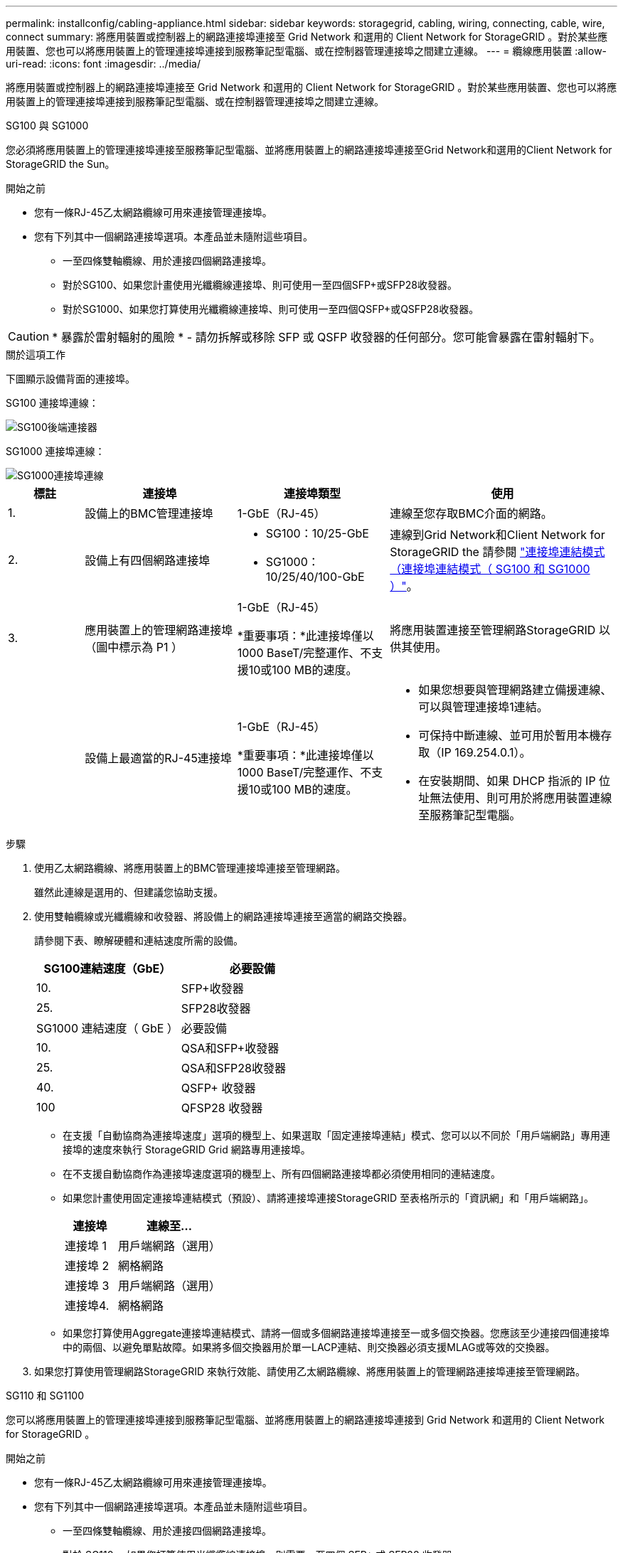 ---
permalink: installconfig/cabling-appliance.html 
sidebar: sidebar 
keywords: storagegrid, cabling, wiring, connecting, cable, wire, connect 
summary: 將應用裝置或控制器上的網路連接埠連接至 Grid Network 和選用的 Client Network for StorageGRID 。對於某些應用裝置、您也可以將應用裝置上的管理連接埠連接到服務筆記型電腦、或在控制器管理連接埠之間建立連線。 
---
= 纜線應用裝置
:allow-uri-read: 
:icons: font
:imagesdir: ../media/


[role="lead"]
將應用裝置或控制器上的網路連接埠連接至 Grid Network 和選用的 Client Network for StorageGRID 。對於某些應用裝置、您也可以將應用裝置上的管理連接埠連接到服務筆記型電腦、或在控制器管理連接埠之間建立連線。

[role="tabbed-block"]
====
.SG100 與 SG1000
--
您必須將應用裝置上的管理連接埠連接至服務筆記型電腦、並將應用裝置上的網路連接埠連接至Grid Network和選用的Client Network for StorageGRID the Sun。

.開始之前
* 您有一條RJ-45乙太網路纜線可用來連接管理連接埠。
* 您有下列其中一個網路連接埠選項。本產品並未隨附這些項目。
+
** 一至四條雙軸纜線、用於連接四個網路連接埠。
** 對於SG100、如果您計畫使用光纖纜線連接埠、則可使用一至四個SFP+或SFP28收發器。
** 對於SG1000、如果您打算使用光纖纜線連接埠、則可使用一至四個QSFP+或QSFP28收發器。





CAUTION: * 暴露於雷射輻射的風險 * - 請勿拆解或移除 SFP 或 QSFP 收發器的任何部分。您可能會暴露在雷射輻射下。

.關於這項工作
下圖顯示設備背面的連接埠。

SG100 連接埠連線：

image::../media/sg100_connections.png[SG100後端連接器]

SG1000 連接埠連線：

image::../media/sg1000_connections.png[SG1000連接埠連線]

[cols="1a,2a,2a,3a"]
|===
| 標註 | 連接埠 | 連接埠類型 | 使用 


 a| 
1.
 a| 
設備上的BMC管理連接埠
 a| 
1-GbE（RJ-45）
 a| 
連線至您存取BMC介面的網路。



 a| 
2.
 a| 
設備上有四個網路連接埠
 a| 
* SG100：10/25-GbE
* SG1000：10/25/40/100-GbE

 a| 
連線到Grid Network和Client Network for StorageGRID the  請參閱 link:../installconfig/gathering-installation-information-sg100-and-sg1000.html#port-bond-modes["連接埠連結模式（連接埠連結模式（ SG100 和 SG1000 ）"]。



 a| 
3.
 a| 
應用裝置上的管理網路連接埠（圖中標示為 P1 ）
 a| 
1-GbE（RJ-45）

*重要事項：*此連接埠僅以1000 BaseT/完整運作、不支援10或100 MB的速度。
 a| 
將應用裝置連接至管理網路StorageGRID 以供其使用。



 a| 
 a| 
設備上最適當的RJ-45連接埠
 a| 
1-GbE（RJ-45）

*重要事項：*此連接埠僅以1000 BaseT/完整運作、不支援10或100 MB的速度。
 a| 
* 如果您想要與管理網路建立備援連線、可以與管理連接埠1連結。
* 可保持中斷連線、並可用於暫用本機存取（IP 169.254.0.1）。
* 在安裝期間、如果 DHCP 指派的 IP 位址無法使用、則可用於將應用裝置連線至服務筆記型電腦。


|===
.步驟
. 使用乙太網路纜線、將應用裝置上的BMC管理連接埠連接至管理網路。
+
雖然此連線是選用的、但建議您協助支援。

. 使用雙軸纜線或光纖纜線和收發器、將設備上的網路連接埠連接至適當的網路交換器。
+
請參閱下表、瞭解硬體和連結速度所需的設備。

+
[cols="2a,2a"]
|===
| SG100連結速度（GbE） | 必要設備 


 a| 
10.
 a| 
SFP+收發器



 a| 
25.
 a| 
SFP28收發器



| SG1000 連結速度（ GbE ） | 必要設備 


 a| 
10.
 a| 
QSA和SFP+收發器



 a| 
25.
 a| 
QSA和SFP28收發器



 a| 
40.
 a| 
QSFP+ 收發器



 a| 
100
 a| 
QFSP28 收發器

|===
+
** 在支援「自動協商為連接埠速度」選項的機型上、如果選取「固定連接埠連結」模式、您可以以不同於「用戶端網路」專用連接埠的速度來執行 StorageGRID Grid 網路專用連接埠。
** 在不支援自動協商作為連接埠速度選項的機型上、所有四個網路連接埠都必須使用相同的連結速度。
** 如果您計畫使用固定連接埠連結模式（預設）、請將連接埠連接StorageGRID 至表格所示的「資訊網」和「用戶端網路」。
+
[cols="1a,2a"]
|===
| 連接埠 | 連線至... 


 a| 
連接埠 1
 a| 
用戶端網路（選用）



 a| 
連接埠 2
 a| 
網格網路



 a| 
連接埠 3
 a| 
用戶端網路（選用）



 a| 
連接埠4.
 a| 
網格網路

|===
** 如果您打算使用Aggregate連接埠連結模式、請將一個或多個網路連接埠連接至一或多個交換器。您應該至少連接四個連接埠中的兩個、以避免單點故障。如果將多個交換器用於單一LACP連結、則交換器必須支援MLAG或等效的交換器。


. 如果您打算使用管理網路StorageGRID 來執行效能、請使用乙太網路纜線、將應用裝置上的管理網路連接埠連接至管理網路。


--
.SG110 和 SG1100
--
您可以將應用裝置上的管理連接埠連接到服務筆記型電腦、並將應用裝置上的網路連接埠連接到 Grid Network 和選用的 Client Network for StorageGRID 。

.開始之前
* 您有一條RJ-45乙太網路纜線可用來連接管理連接埠。
* 您有下列其中一個網路連接埠選項。本產品並未隨附這些項目。
+
** 一至四條雙軸纜線、用於連接四個網路連接埠。
** 對於 SG110 、如果您打算使用光纖纜線連接埠、則需要一至四個 SFP+ 或 SFP28 收發器。
** 對於 SG1100 、如果您打算將光纖纜線用於連接埠、請使用一至四個 QSFP+ 或 QSFP28 收發器。





CAUTION: * 暴露於雷射輻射的風險 * - 請勿拆解或移除 SFP 或 QSFP 收發器的任何部分。您可能會暴露在雷射輻射下。

.關於這項工作
下圖顯示設備背面的連接埠。

SG110 連接埠連線：

image::../media/sgf6112_connections.png[SG110 後置連接器]

SG1100 連接埠連線：

image::../media/sg1100_connections.png[SG1000連接埠連線]

[cols="1a,2a,2a,3a"]
|===
| 標註 | 連接埠 | 連接埠類型 | 使用 


 a| 
1.
 a| 
設備上的BMC管理連接埠
 a| 
1-GbE（RJ-45）
 a| 
連線至您存取BMC介面的網路。



 a| 
2.
 a| 
設備上有四個網路連接埠
 a| 
* SG110 ： 10/25-GbE
* SG1100 ： 10/25/40/100-GbE

 a| 
連線到Grid Network和Client Network for StorageGRID the請參閱 link:gathering-installation-information-sg110-and-sg1100.html#port-bond-modes["連接埠連結模式（ SG110 和 SG1100 ）"]



 a| 
3.
 a| 
應用裝置上的管理網路連接埠
 a| 
1-GbE（RJ-45）

* 重要： * 此連接埠僅以 1/10-GbE （ RJ-45 ）運作、不支援 100 Mb 速度。
 a| 
將應用裝置連接至管理網路StorageGRID 以供其使用。



 a| 
 a| 
設備上最適當的RJ-45連接埠
 a| 
1-GbE（RJ-45）

* 重要： * 此連接埠僅以 1/10-GbE （ RJ-45 ）運作、不支援 100 Mb 速度。
 a| 
* 如果您想要與管理網路建立備援連線、可以與管理連接埠1連結。
* 可保持中斷連線、並可用於暫用本機存取（IP 169.254.0.1）。
* 在安裝期間、如果 DHCP 指派的 IP 位址無法使用、則可用於將應用裝置連線至服務筆記型電腦。


|===
.步驟
. 使用乙太網路纜線、將應用裝置上的BMC管理連接埠連接至管理網路。
+
雖然此連線是選用的、但建議您協助支援。

. 使用雙軸纜線或光纖纜線和收發器、將設備上的網路連接埠連接至適當的網路交換器。
+
請參閱下表、瞭解硬體和連結速度所需的設備。

+
[cols="2a,2a"]
|===
| SG110 連結速度（ GbE ） | 必要設備 


 a| 
10.
 a| 
SFP+收發器



 a| 
25.
 a| 
SFP28收發器



| SG1100 連結速度（ GbE ） | 必要設備 


 a| 
10.
 a| 
QSA和SFP+收發器



 a| 
25.
 a| 
QSA和SFP28收發器



 a| 
40.
 a| 
QSFP+ 收發器



 a| 
100
 a| 
QFSP28 收發器

|===
+
** 在支援「自動協商為連接埠速度」選項的機型上、如果選取「固定連接埠連結」模式、您可以以不同於「用戶端網路」專用連接埠的速度來執行 StorageGRID Grid 網路專用連接埠。
** 在不支援自動協商作為連接埠速度選項的機型上、所有四個網路連接埠都必須使用相同的連結速度。
** 如果您計畫使用固定連接埠連結模式（預設）、請將連接埠連接StorageGRID 至表格所示的「資訊網」和「用戶端網路」。
+
[cols="1a,2a"]
|===
| 連接埠 | 連線至... 


 a| 
連接埠 1
 a| 
用戶端網路（選用）



 a| 
連接埠 2
 a| 
網格網路



 a| 
連接埠 3
 a| 
用戶端網路（選用）



 a| 
連接埠4.
 a| 
網格網路

|===
** 如果您打算使用Aggregate連接埠連結模式、請將一個或多個網路連接埠連接至一或多個交換器。您應該至少連接四個連接埠中的兩個、以避免單點故障。如果將多個交換器用於單一LACP連結、則交換器必須支援MLAG或等效的交換器。


. 如果您打算使用管理網路StorageGRID 來執行效能、請使用乙太網路纜線、將應用裝置上的管理網路連接埠連接至管理網路。


--
.SG5700
--
您可以將兩個控制器彼此連接、連接每個控制器上的管理連接埠、並將 E5700SG 控制器上的 10/25-GbE 連接埠連接至 Grid Network 和選用的 Client Network for StorageGRID 。

.開始之前
* 您已解壓縮產品隨附的下列項目：
+
** 兩條電源線。
** 兩條光纖纜線用於控制器上的FC互連連接埠。
** 八個SFP+收發器、支援10-GbE或16-Gbps FC。這些收發器可與兩個控制器上的兩個互連連接埠搭配使用、並可與E5700SG控制器上的四個10/25-GbE網路連接埠搭配使用、前提是您希望網路連接埠使用10-GbE連結速度。


* 您已取得產品未隨附的下列項目：
+
** 一到四條光纖纜線、適用於您打算使用的10/25-GbE連接埠。
** 一到四個SFP28收發器、如果您打算使用25-GbE連結速度。
** 用於連接管理連接埠的乙太網路纜線。





CAUTION: * 暴露於雷射輻射的風險 * - 請勿拆解或移除 SFP 收發器的任何部分。您可能會暴露在雷射輻射下。

.關於這項工作
圖中顯示SG5760和SG5760X中的兩個控制器、E2800系列儲存控制器位於頂端、E5700SG控制器位於底部。在SG5712和SG5712X中、從背面檢視E5700SG控制器時、E2800系列儲存控制器位於E5700SG控制器左側。

SG5760 連線：

image::../media/sg5760_connections.gif[連接SG5760應用裝置]

SG5760X 連線：

image::../media/sg5760X_connections.png[SG5760X 應用裝置上的連線]

[cols="1a,2a,2a,2a"]
|===
| 標註 | 連接埠 | 連接埠類型 | 使用 


 a| 
1.
 a| 
每個控制器上有兩個互連連接埠
 a| 
16Gb/s FC光纖SFP+
 a| 
將兩個控制器彼此連接。



 a| 
2.
 a| 
E2800系列控制器上的管理連接埠1
 a| 
1-GbE（RJ-45）
 a| 
連線至您存取SANtricity 《系統管理程式》的網路。您可以將管理網路用於StorageGRID 不受影響的管理網路、或是獨立的管理網路。



 a| 
2.
 a| 
E2800 系列控制器上的管理連接埠 2
 a| 
1-GbE（RJ-45）
 a| 
保留以供技術支援使用。



 a| 
3.
 a| 
E5700SG 控制器上的管理連接埠 1
 a| 
1-GbE（RJ-45）
 a| 
將E5700SG控制器連線至管理網路以供StorageGRID 執行。



 a| 
3.
 a| 
E5700SG 控制器上的管理連接埠 2
 a| 
1-GbE（RJ-45）
 a| 
* 如果您想要與管理網路建立備援連線、可以與管理連接埠1連結。
* 可保持無線連線、並可用於暫用本機存取（IP 169.254.0.1）。
* 在安裝期間、如果無法使用 DHCP 指派的 IP 位址、則可用來將 E5700SG 控制器連線至服務筆記型電腦。




 a| 
4.
 a| 
E5700SG控制器上的10/25-GbE連接埠1-4
 a| 
10-GbE或25-GbE

*附註：*隨附於應用裝置的SFP+收發器支援10-GbE連結速度。如果您想要在四個網路連接埠使用25-GbE連結速度、則必須提供SFP28收發器。
 a| 
連線到Grid Network和Client Network for StorageGRID the請參閱 link:gathering-installation-information-sg5700.html#port-bond-modes["連接埠連結模式（ E5700SG 控制器）"]。

|===
.步驟
. 使用兩條光纖纜線和八個SFP+收發器中的四條、將E2800控制器連接至E5700SG控制器。
+
[cols="1a,1a"]
|===
| 連接此連接埠... | 至此連接埠... 


 a| 
互連E2800控制器上的連接埠1
 a| 
E5700SG 控制器上的互連連接埠 1



 a| 
E2800 控制器上的互連連接埠 2
 a| 
E5700SG 控制器上的互連連接埠 2

|===
. 如果您打算使用SANtricity 「支援系統管理程式」、SANtricity 請使用乙太網路纜線、將E2800控制器（左側RJ-45連接埠）上的管理連接埠1（P1）連接至管理網路、以利執行「支援系統管理程式」。
+
請勿在 E2800 控制器（右側的 RJ-45 連接埠）上使用管理連接埠 2 （ P2 ）。此連接埠保留供技術支援使用。

. 如果您打算使用管理網路StorageGRID 來進行支援、請使用乙太網路纜線、將E5700SG控制器（左側RJ-45連接埠）上的管理連接埠1連接至管理網路。
+
如果您計畫使用管理網路的主動備份網路連結模式、請使用乙太網路纜線、將E5700SG控制器（右側RJ-45連接埠）上的管理連接埠2連接至管理網路。

. 使用光纖纜線和SFP+或SFP28收發器、將E5700SG控制器上的10/25-GbE連接埠連接至適當的網路交換器。
+

NOTE: 如果您打算使用10-GbE連結速度、請安裝SFP+收發器。如果您打算使用25-GbE連結速度、請安裝SFP28收發器。

+
** 在支援「自動協商為連接埠速度」選項的機型上、如果選取「固定連接埠連結」模式、您可以以不同於「用戶端網路」專用連接埠的速度來執行 StorageGRID Grid 網路專用連接埠。
** 在不支援自動協商作為連接埠速度選項的機型上、所有四個網路連接埠都必須使用相同的連結速度。
** 如果您計畫使用固定連接埠連結模式（預設）、請將連接埠連接StorageGRID 至表格所示的「資訊網」和「用戶端網路」。
+
[cols="1a,1a"]
|===
| 連接埠 | 連線至... 


 a| 
連接埠 1
 a| 
用戶端網路（選用）



 a| 
連接埠 2
 a| 
網格網路



 a| 
連接埠 3
 a| 
用戶端網路（選用）



 a| 
連接埠4.
 a| 
網格網路

|===
** 如果您打算使用Aggregate連接埠連結模式、請將一個或多個網路連接埠連接至一或多個交換器。您應該至少連接四個連接埠中的兩個、以避免單點故障。如果將多個交換器用於單一LACP連結、則交換器必須支援MLAG或等效的交換器。




--
.SG6000
--
您可以將儲存控制器連接到 SG6000-CN 控制器、連接所有三個控制器上的管理連接埠、並將 SG6000-CN 控制器上的網路連接埠連接到 Grid Network 和選用的 Client Network for StorageGRID 。

.開始之前
* 設備隨附四條光纖纜線、可將兩個儲存控制器連接至SG6000-CN.控制器。
* 您有RJ-45乙太網路纜線（至少四條）可用來連接管理連接埠。
* 您有下列其中一個網路連接埠選項。本產品並未隨附這些項目。
+
** 一至四條雙軸纜線、用於連接四個網路連接埠。
** 一至四個SFP+或SFP28收發器、如果您打算將光纖纜線用於連接埠。
+

CAUTION: * 暴露於雷射輻射的風險 * - 請勿拆解或移除 SFP 收發器的任何部分。您可能會暴露在雷射輻射下。





.關於這項工作
下圖顯示 SG6060 和 SG6060X 設備中的三個控制器、其中 SG6000-CN 運算控制器位於上方、兩個 E2800 儲存控制器位於底部。SG6060 使用 E2800A 控制器、而 SG6060X 則使用兩種 E2800B 控制器版本中的其中一種。


NOTE: E2800控制器的兩個版本都有相同的規格和功能、但互連連接埠的位置除外。


CAUTION: 請勿在同一個應用裝置中使用 E2800A 和 E2800B 控制器。

SG6060 連線：

image::../media/sg6000_e2800_connections.png[SG6060 至 E2800A 連線]

SGXX 連線：

* 版本 1
+
image::../media/sg6000x_e2800B_connections.png[SG6060 至 E2800B 連線]

* 版本 2
+

NOTE: 如果 E2800B 控制器中的 FC 收發器安裝在上方 FC 連線連接埠（ 6 ）中、請將其移至右下方 FC 連線連接埠（ 7 ）。

+
image::../media/sg6000x_e2800B2_connections.png[SG6060 至 E2800B 連線]



下圖顯示SGF6024應用裝置中的三個控制器、其中SG6000-CN-運算控制器位於頂端、而兩個EF570儲存控制器位於運算控制器下方。

SGF6024 連線：

image::../media/sg6000_ef570_connections.png[SG6000 至 SGF570 連線]

[cols="1a,2a,2a,3a"]
|===
| 標註 | 連接埠 | 連接埠類型 | 使用 


 a| 
1.
 a| 
SG6000-CN-控制器上的BMC管理連接埠
 a| 
1-GbE（RJ-45）
 a| 
連線至您存取BMC介面的網路。



 a| 
2.
 a| 
FC連線連接埠：

* 4在SG6000-CN.控制器上
* 每個儲存控制器2個

 a| 
16-Gb/s FC光纖SFP+
 a| 
將每個儲存控制器連接至SG6000-CN.控制器。



 a| 
3.
 a| 
SG6000-CN-控制器上有四個網路連接埠
 a| 
10/25-GbE
 a| 
連線到Grid Network和Client Network for StorageGRID the請參閱 link:../installconfig/gathering-installation-information-sg6000.html#port-bond-modes["連接埠連結模式（ SG6000-CN 控制器）"]。



 a| 
4.
 a| 
SG6000-CN 控制器上的管理網路連接埠（圖中標有 P1 ）
 a| 
1-GbE（RJ-45）

*重要事項：*此連接埠僅以1000 BaseT/完整運作、不支援10或100 MB的速度。
 a| 
將SG6000-CN-控制器連接至管理網路以StorageGRID 供實現



 a| 
 a| 
SG6000-CN-控制器上最右側的RJ-45連接埠
 a| 
1-GbE（RJ-45）

*重要事項：*此連接埠僅以1000 BaseT/完整運作、不支援10或100 MB的速度。
 a| 
* 如果您想要與管理網路建立備援連線、可以與管理連接埠1連結。
* 可保持無線連線、並可用於暫用本機存取（IP 169.254.0.1）。
* 安裝期間、如果無法使用 DHCP 指派的 IP 位址、則可用來將 SG6000-CN 控制器連接至服務筆記型電腦。




 a| 
5.
 a| 
每個儲存控制器上的管理連接埠1
 a| 
1-GbE（RJ-45）
 a| 
連線至您存取SANtricity 《系統管理程式》的網路。



 a| 
 a| 
每個儲存控制器上的管理連接埠 2
 a| 
1-GbE（RJ-45）
 a| 
保留以供技術支援使用。

|===
.步驟
. 使用乙太網路纜線、將SG6000-CN控制器上的BMC管理連接埠連接至管理網路。
+
雖然此連線是選用的、但建議您協助支援。

. 將每個儲存控制器上的兩個FC連接埠、連接至SG6000-CN-控制器上的FC連接埠、使用四條光纖纜線和四個SFP+收發器來連接儲存控制器。
. 使用雙軸纜線或光纖纜線以及SFP+或SFP28收發器、將SG6000-CN-控制器上的網路連接埠連接至適當的網路交換器。
+

NOTE: 如果您打算使用10-GbE連結速度、請安裝SFP+收發器。如果您打算使用25-GbE連結速度、請安裝SFP28收發器。

+
** 在支援「自動協商為連接埠速度」選項的機型上、如果選取「固定連接埠連結」模式、您可以以不同於「用戶端網路」專用連接埠的速度來執行 StorageGRID Grid 網路專用連接埠。
** 在不支援自動協商作為連接埠速度選項的機型上、所有四個網路連接埠都必須使用相同的連結速度。
** 如果您計畫使用固定連接埠連結模式（預設）、請將連接埠連接StorageGRID 至表格所示的「資訊網」和「用戶端網路」。
+
[cols="1a,2a"]
|===
| 連接埠 | 連線至... 


 a| 
連接埠 1
 a| 
用戶端網路（選用）



 a| 
連接埠 2
 a| 
網格網路



 a| 
連接埠 3
 a| 
用戶端網路（選用）



 a| 
連接埠4.
 a| 
網格網路

|===
+
*** 如果您打算使用Aggregate連接埠連結模式、請將一個或多個網路連接埠連接至一或多個交換器。您應該至少連接四個連接埠中的兩個、以避免單點故障。如果將多個交換器用於單一LACP連結、則交換器必須支援MLAG或等效的交換器。




. 如果您打算使用管理網路StorageGRID 來執行效能、請使用乙太網路纜線、將SG6000-CNN控制器上的管理網路連接埠連接至管理網路。
. 如果您打算使用管理網路來執行SANtricity 《支援不支援的系統管理程式》、SANtricity 請使用乙太網路纜線、將每個儲存控制器（左側RJ-45連接埠）上的管理連接埠1（P1）連接至管理網路、以利執行《支援系統管理程式》。
+
請勿在儲存控制器（右側的 RJ-45 連接埠）上使用管理連接埠 2 （ P2 ）。此連接埠保留供技術支援使用。



--
.SG6100
--
您可以將應用裝置上的管理連接埠連接到服務筆記型電腦、並將應用裝置上的網路連接埠連接到 Grid Network 和選用的 Client Network for StorageGRID 。

.開始之前
* 您有一條RJ-45乙太網路纜線可用來連接管理連接埠。
* 您有下列其中一個網路連接埠選項。本產品並未隨附這些項目。
+
** 一至四條雙軸纜線、用於連接四個網路連接埠。
** 一至四個SFP+或SFP28收發器、如果您打算將光纖纜線用於連接埠。





CAUTION: * 暴露於雷射輻射的風險 * - 請勿拆解或移除 SFP 收發器的任何部分。您可能會暴露在雷射輻射下。

.關於這項工作
下圖顯示 SGF6112 背面的連接埠。

image::../media/sgf6112_connections.png[SGF6112 後方接頭]

[cols="1a,2a,2a,3a"]
|===
| 標註 | 連接埠 | 連接埠類型 | 使用 


 a| 
1.
 a| 
設備上的BMC管理連接埠
 a| 
1-GbE（RJ-45）
 a| 
連線至您存取BMC介面的網路。



 a| 
2.
 a| 
裝置上有四個 10/25-GbE 網路連接埠
 a| 
 a| 
連線到Grid Network和Client Network for StorageGRID the請參閱 link:gathering-installation-information-sg6100.html#port-bond-modes["連接埠連結模式（ SGF6112 ）"]



 a| 
3.
 a| 
應用裝置上的管理網路連接埠（圖中標示為 P1 ）
 a| 
1-GbE（RJ-45）

* 重要： * 此連接埠僅以 1/10-GbE （ RJ-45 ）運作、不支援 100 Mb 速度。
 a| 
將應用裝置連接至管理網路StorageGRID 以供其使用。



 a| 
 a| 
設備上最適當的RJ-45連接埠
 a| 
1-GbE（RJ-45）

* 重要： * 此連接埠僅以 1/10-GbE （ RJ-45 ）運作、不支援 100 Mb 速度。
 a| 
* 如果您想要與管理網路建立備援連線、可以與管理連接埠1連結。
* 可保持中斷連線、並可用於暫用本機存取（IP 169.254.0.1）。
* 在安裝期間、如果 DHCP 指派的 IP 位址無法使用、則可用於將應用裝置連線至服務筆記型電腦。


|===
.步驟
. 使用乙太網路纜線、將應用裝置上的BMC管理連接埠連接至管理網路。
+
雖然此連線是選用的、但建議您協助支援。

. 使用雙軸纜線或光纖纜線和收發器、將設備上的網路連接埠連接至適當的網路交換器。
+
[cols="2a,2a"]
|===
| SGF6112 連結速度（ GbE ） | 必要設備 


 a| 
10.
 a| 
SFP+收發器



 a| 
25.
 a| 
SFP28收發器

|===
+
** 在支援「自動協商為連接埠速度」選項的機型上、如果選取「固定連接埠連結」模式、您可以以不同於「用戶端網路」專用連接埠的速度來執行 StorageGRID Grid 網路專用連接埠。
** 在不支援自動協商作為連接埠速度選項的機型上、所有四個網路連接埠都必須使用相同的連結速度。
** 如果您計畫使用固定連接埠連結模式（預設）、請將連接埠連接StorageGRID 至表格所示的「資訊網」和「用戶端網路」。
+
[cols="1a,2a"]
|===
| 連接埠 | 連線至... 


 a| 
連接埠 1
 a| 
用戶端網路（選用）



 a| 
連接埠 2
 a| 
網格網路



 a| 
連接埠 3
 a| 
用戶端網路（選用）



 a| 
連接埠4.
 a| 
網格網路

|===
** 如果您打算使用Aggregate連接埠連結模式、請將一個或多個網路連接埠連接至一或多個交換器。您應該至少連接四個連接埠中的兩個、以避免單點故障。如果將多個交換器用於單一LACP連結、則交換器必須支援MLAG或等效的交換器。


. 如果您打算使用管理網路StorageGRID 來執行效能、請使用乙太網路纜線、將應用裝置上的管理網路連接埠連接至管理網路。


--
====